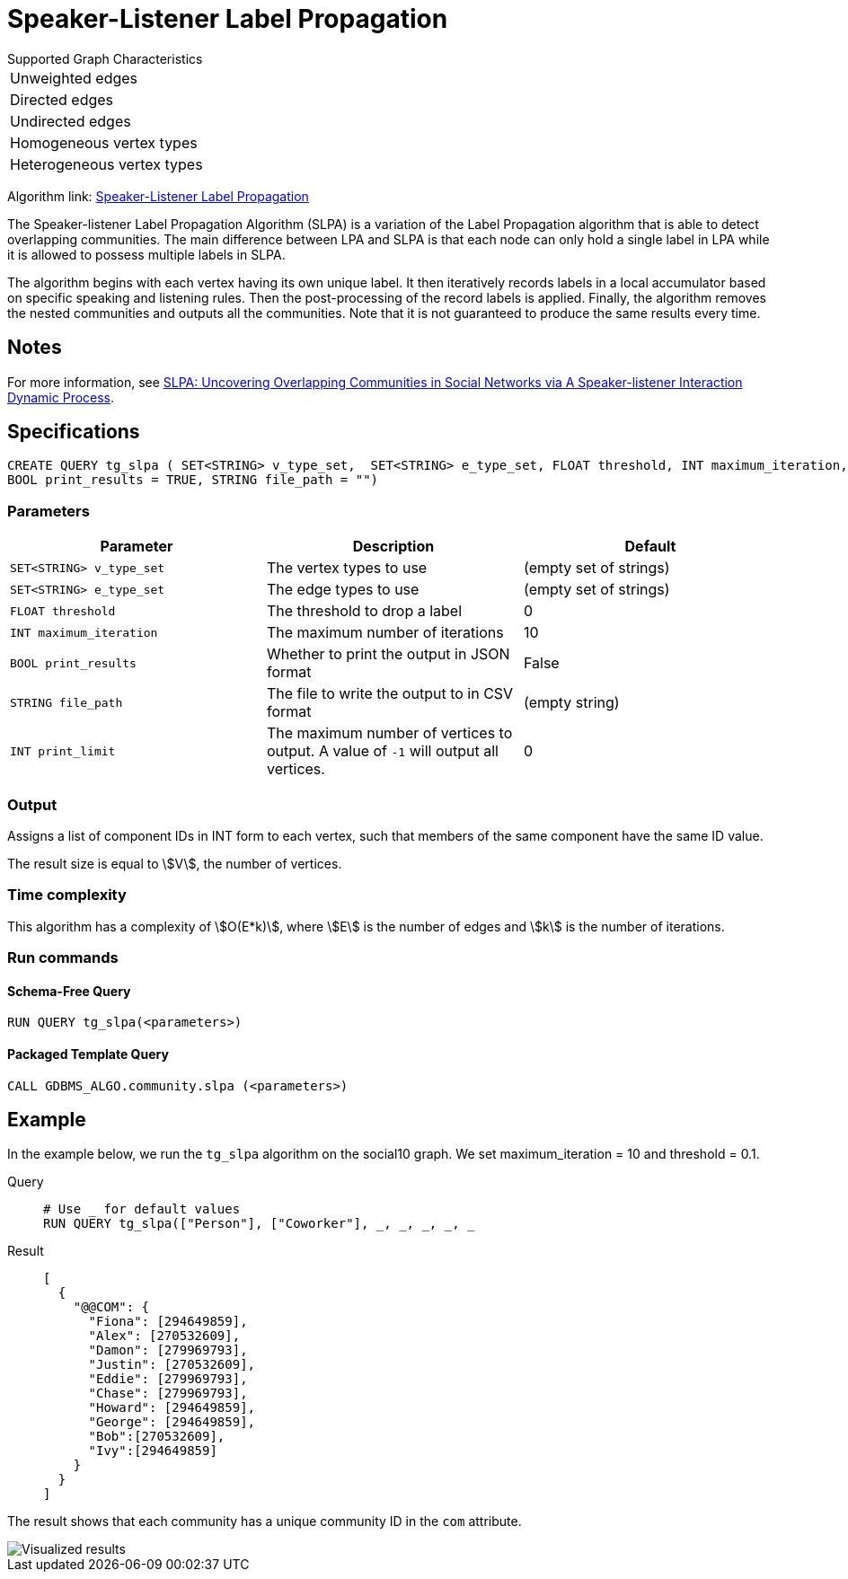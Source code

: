 = Speaker-Listener Label Propagation
:description: Overview of TigerGraph's Speaker-Listener Label Propagation.


.Supported Graph Characteristics
****
[cols='1']
|===
^|Unweighted edges
^|Directed edges
^|Undirected edges
^|Homogeneous vertex types
^|Heterogeneous vertex types
|===

Algorithm link: link:https://github.com/tigergraph/gsql-graph-algorithms/tree/master/algorithms/Community/speaker-listener_label_propagation[Speaker-Listener Label Propagation]

****

The Speaker-listener Label Propagation Algorithm (SLPA) is a variation of the Label Propagation algorithm that is able to detect overlapping communities.
The main difference between LPA and SLPA is that each node can only hold a single label in LPA while it is allowed to possess multiple labels in SLPA.

The algorithm begins with each vertex having its own unique label. It then iteratively records labels in a local accumulator based on specific speaking and listening rules.
Then the post-processing of the record labels is applied.
Finally, the algorithm removes the nested communities and outputs all the communities. Note that it is not guaranteed to produce the same results every time.

== Notes

For more information, see https://arxiv.org/pdf/1109.5720.pdf[SLPA: Uncovering Overlapping Communities in Social Networks via A Speaker-listener Interaction Dynamic Process].

== Specifications

[source.wrap,gsql]
----
CREATE QUERY tg_slpa ( SET<STRING> v_type_set,  SET<STRING> e_type_set, FLOAT threshold, INT maximum_iteration, INT print_limit,
BOOL print_results = TRUE, STRING file_path = "")
----


=== Parameters

|===
|Parameter |Description |Default

|`SET<STRING> v_type_set`
|The vertex types to use
|(empty set of strings)

|`SET<STRING> e_type_set`
|The edge types to use
|(empty set of strings)

|`FLOAT threshold`
|The threshold to drop a label
|0

|`INT maximum_iteration`
|The maximum number of iterations
|10

|`BOOL print_results`
|Whether to print the output in JSON format
|False

|`STRING file_path`
|The file to write the output to in CSV format
|(empty string)

|`INT print_limit`
|The maximum number of vertices to output. A value of `-1` will output all vertices.
|0

|===

=== Output

Assigns a list of component IDs in INT form to each vertex, such that members of the same component have the same ID value.

The result size is equal to stem:[V], the number of vertices.


=== Time complexity
This algorithm has a complexity of stem:[O(E*k)], where stem:[E] is the number of edges and stem:[k] is the number of iterations.

=== Run commands

==== Schema-Free Query

[source.wrap,gsql]
----
RUN QUERY tg_slpa(<parameters>)
----

==== Packaged Template Query

[source.wrap,gsql]
----
CALL GDBMS_ALGO.community.slpa (<parameters>)
----


== Example

In the example below, we run the `+tg_slpa+` algorithm on the social10 graph. We set maximum_iteration = 10 and threshold = 0.1.

[tabs]
====
Query::
+
--
[,gsql]
----
# Use _ for default values
RUN QUERY tg_slpa(["Person"], ["Coworker"], _, _, _, _, _
----
--
Result::
+
--
[,json]
----
[
  {
    "@@COM": {
      "Fiona": [294649859],
      "Alex": [270532609],
      "Damon": [279969793],
      "Justin": [270532609],
      "Eddie": [279969793],
      "Chase": [279969793],
      "Howard": [294649859],
      "George": [294649859],
      "Bob":[270532609],
      "Ivy":[294649859]
    }
  }
]
----
--
====

The result shows that each community has a unique community ID in the `com` attribute.

image::spla-ex.png[Visualized results]